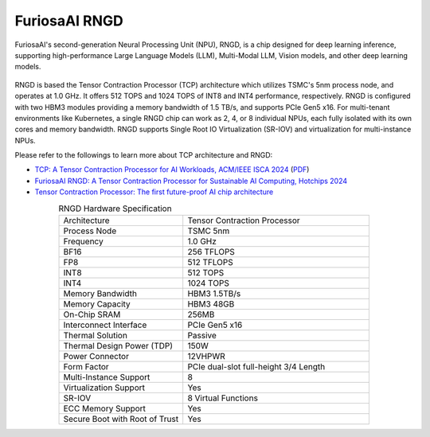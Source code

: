 .. _RNGD:

**********************************
FuriosaAI RNGD
**********************************

FuriosaAI's second-generation Neural Processing Unit (NPU), RNGD, is a chip designed for deep learning inference,
supporting high-performance Large Language Models (LLM), Multi-Modal LLM, Vision models,
and other deep learning models.

.. figure:: ../_static/imgs/rngd_card.avif
  :alt: FuriosaAI RNGD
  :class: only-dark
  :width: 650px
  :align: center

.. figure:: ../_static/imgs/rngd_card.avif
  :alt: FuriosaAI RNGD
  :class: only-light
  :width: 650px
  :align: center

RNGD is based the Tensor Contraction Processor (TCP) architecture which
utilizes TSMC's 5nm process node, and operates at 1.0 GHz. It offers 512 TOPS and 1024 TOPS of INT8 and INT4
performance, respectively.
RNGD is configured with two HBM3 modules providing a memory bandwidth of 1.5 TB/s,
and supports PCIe Gen5 x16. For multi-tenant environments like Kubernetes,
a single RNGD chip can work as 2, 4, or 8 individual NPUs, each fully isolated with its own cores and memory bandwidth.
RNGD supports Single Root IO Virtualization (SR-IOV) and virtualization for multi-instance NPUs.

Please refer to the followings to learn more about TCP architecture and RNGD:

* `TCP: A Tensor Contraction Processor for AI Workloads, ACM/IEEE ISCA 2024 <https://ieeexplore.ieee.org/document/10609575>`_ (`PDF <https://furiosa.ai/download/FuriosaAI-tensor-contraction-processor-isca24>`_)
* `FuriosaAI RNGD: A Tensor Contraction Processor for Sustainable AI Computing, Hotchips 2024 <https://hc2024.hotchips.org/#clip=8jnhm5vdlsow>`_
* `Tensor Contraction Processor: The first future-proof AI chip architecture <https://furiosa.ai/blog/tensor-contraction-processor-ai-chip-architecture>`_


.. list-table:: RNGD Hardware Specification
   :align: center
   :widths: 200 300

   * - Architecture
     - Tensor Contraction Processor
   * - Process Node
     - TSMC 5nm
   * - Frequency
     - 1.0 GHz
   * - BF16
     - 256 TFLOPS
   * - FP8
     - 512 TFLOPS
   * - INT8
     - 512 TOPS
   * - INT4
     - 1024 TOPS
   * - Memory Bandwidth
     - HBM3 1.5TB/s
   * - Memory Capacity
     - HBM3 48GB
   * - On-Chip SRAM
     - 256MB
   * - Interconnect Interface
     - PCIe Gen5 x16
   * - Thermal Solution
     - Passive
   * - Thermal Design Power (TDP)
     - 150W
   * - Power Connector
     - 12VHPWR
   * - Form Factor
     - PCIe dual-slot full-height 3/4 Length
   * - Multi-Instance Support
     - 8
   * - Virtualization Support
     - Yes
   * - SR-IOV
     - 8 Virtual Functions
   * - ECC Memory Support
     - Yes
   * - Secure Boot with Root of Trust
     - Yes

